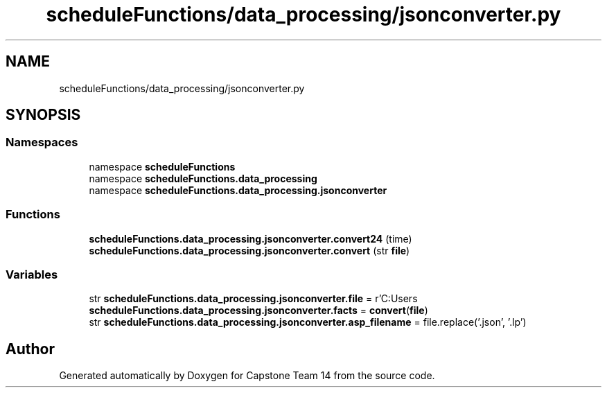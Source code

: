 .TH "scheduleFunctions/data_processing/jsonconverter.py" 3 "Version 0.5" "Capstone Team 14" \" -*- nroff -*-
.ad l
.nh
.SH NAME
scheduleFunctions/data_processing/jsonconverter.py
.SH SYNOPSIS
.br
.PP
.SS "Namespaces"

.in +1c
.ti -1c
.RI "namespace \fBscheduleFunctions\fP"
.br
.ti -1c
.RI "namespace \fBscheduleFunctions\&.data_processing\fP"
.br
.ti -1c
.RI "namespace \fBscheduleFunctions\&.data_processing\&.jsonconverter\fP"
.br
.in -1c
.SS "Functions"

.in +1c
.ti -1c
.RI "\fBscheduleFunctions\&.data_processing\&.jsonconverter\&.convert24\fP (time)"
.br
.ti -1c
.RI "\fBscheduleFunctions\&.data_processing\&.jsonconverter\&.convert\fP (str \fBfile\fP)"
.br
.in -1c
.SS "Variables"

.in +1c
.ti -1c
.RI "str \fBscheduleFunctions\&.data_processing\&.jsonconverter\&.file\fP = r'C:\\Users\\cjgry\\Documents\\Capstone\\Capstone\-Team14\\media\\fa21\-fa24\&.json'"
.br
.ti -1c
.RI "\fBscheduleFunctions\&.data_processing\&.jsonconverter\&.facts\fP = \fBconvert\fP(\fBfile\fP)"
.br
.ti -1c
.RI "str \fBscheduleFunctions\&.data_processing\&.jsonconverter\&.asp_filename\fP = file\&.replace('\&.json', '\&.lp')"
.br
.in -1c
.SH "Author"
.PP 
Generated automatically by Doxygen for Capstone Team 14 from the source code\&.
